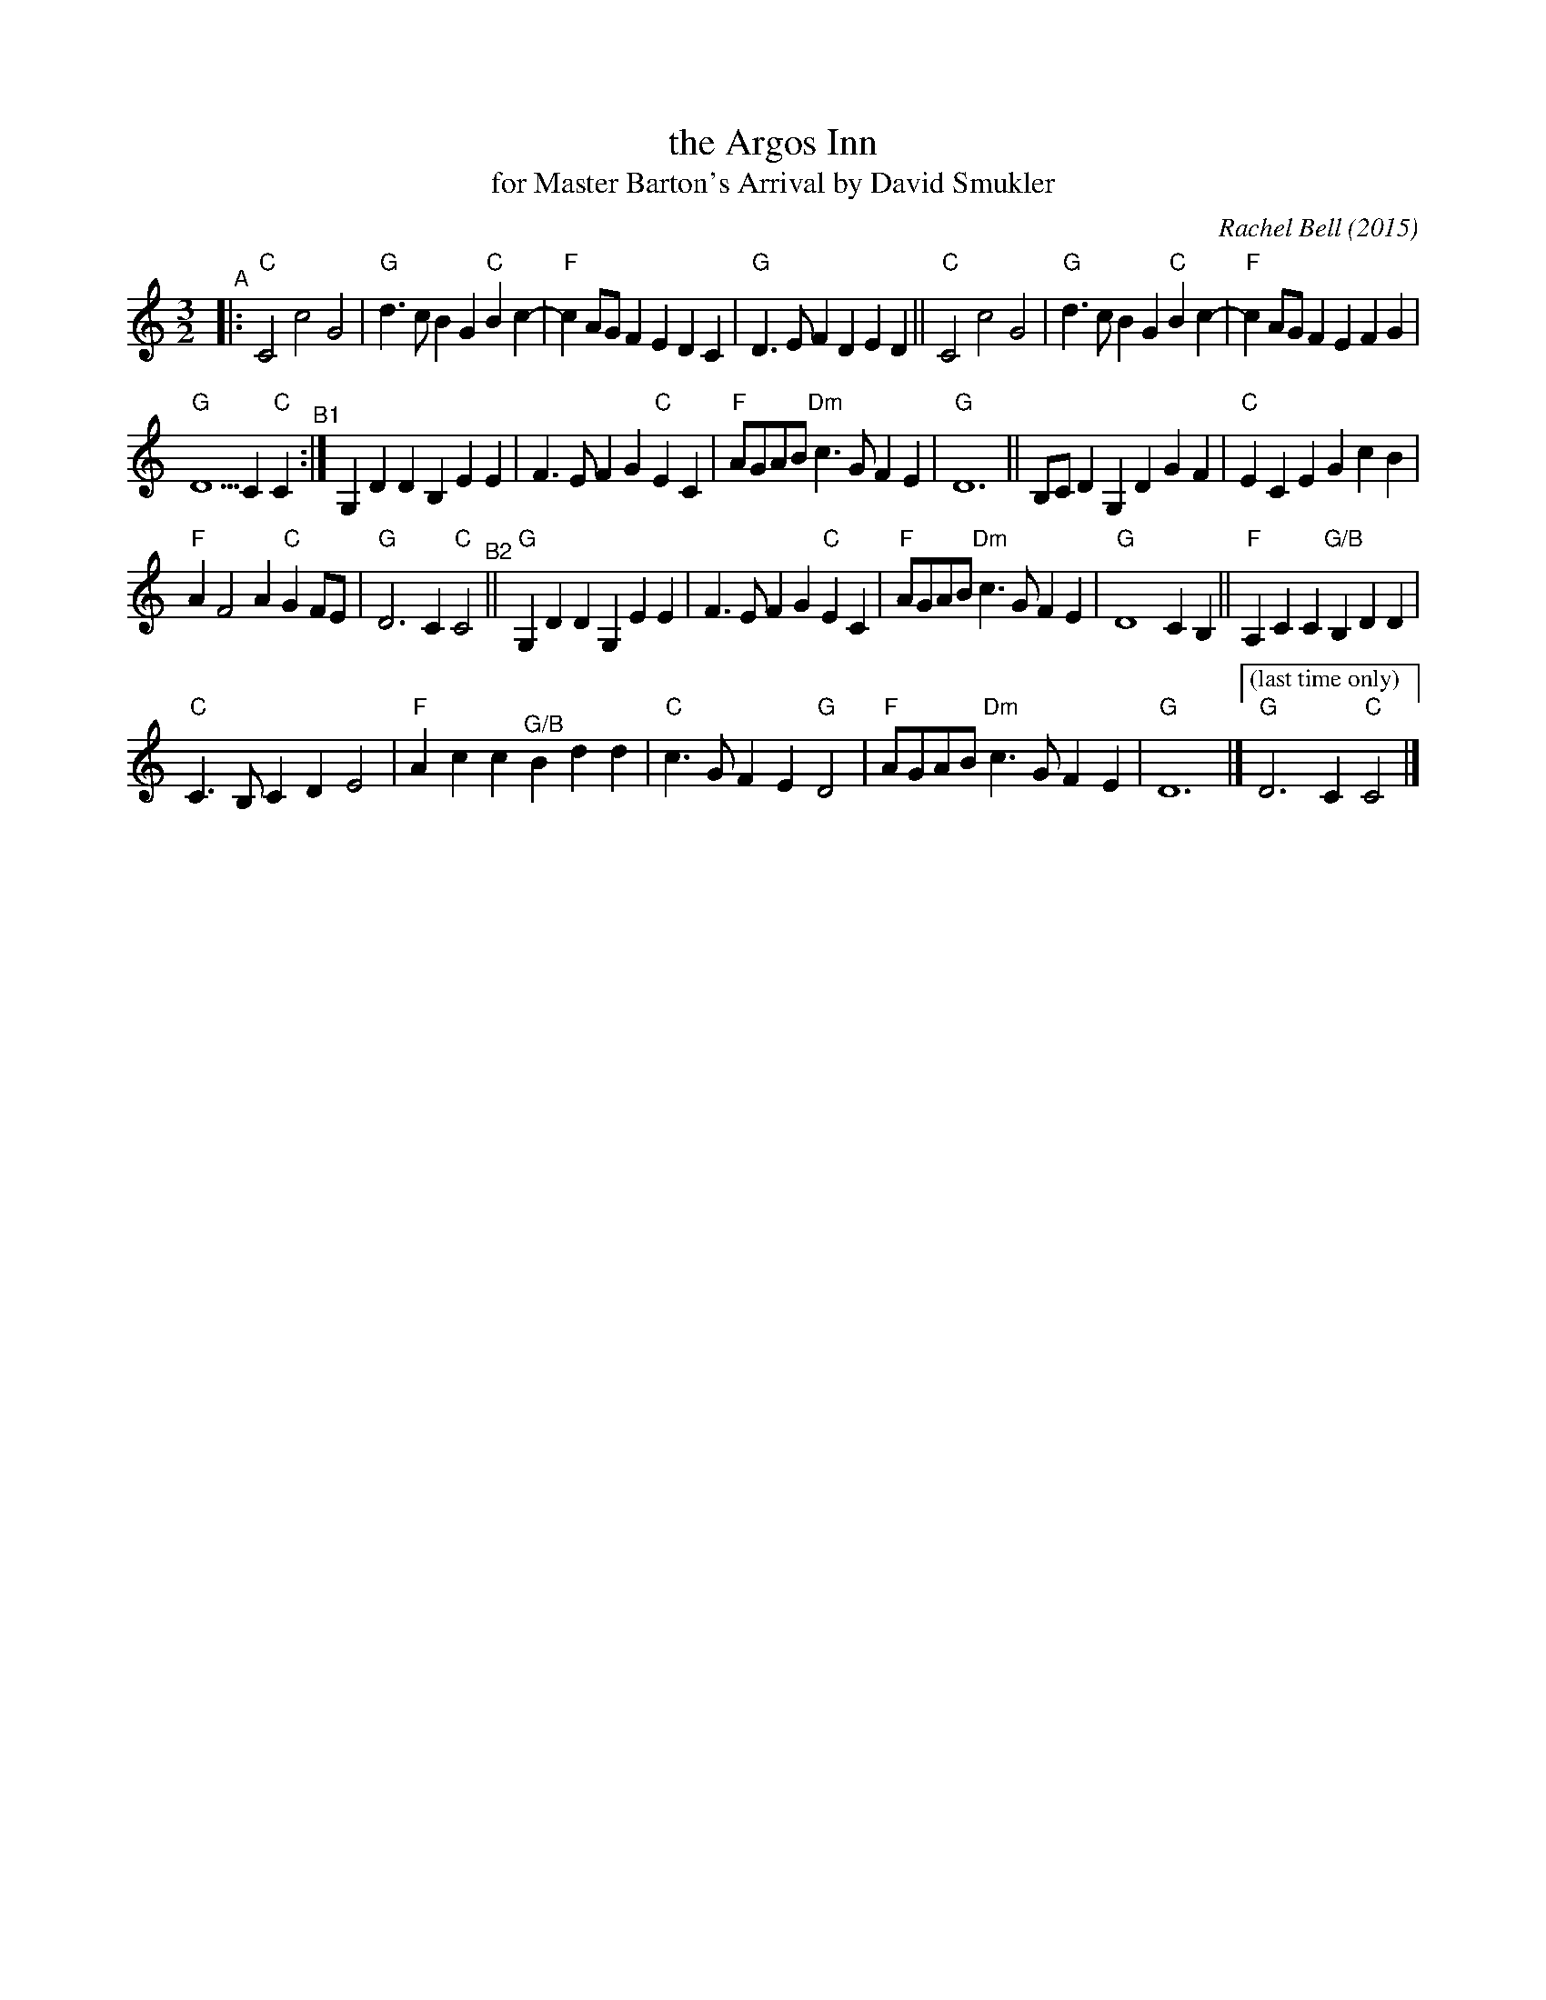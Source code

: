 X: 1
T: the Argos Inn
T: for Master Barton's Arrival by David Smukler
C: Rachel Bell (2015)
R: minuet
%S:s:4 b:27(7+7+7+6)
S: https://davidsmukler.syracusecountrydancers.org/wp-content/uploads/2020/09/argos-inn.pdf 2022-3-13
Z: 2022 John Chambers <jc:trillian.mit.edu>
M: 3/2
L: 1/8
K: C
"^A"|:\
"C"C4 c4 G4 | "G"d3c B2G2 "C"B2c2- | "F"c2AG F2E2 D2C2 | "G"D3E F2D2 E2D2 ||\
"C"C4 c4 G4 | "G"d3c B2G2 "C"B2c2- | "F"c2AG F2E2 F2G2 |
"G"D5 C2 "C"C2 "^B1":|\
G,2D2 D2B,2 E2E2 | F3E F2G2 "C"E2C2 | "F"AGAB "Dm"c3G F2E2 | "G"D12 ||\
B,CD2 G,2D2 G2F2 | "C"E2C2 E2G2 c2B2 |
"F"A2 F4 A2 "C"G2FE | "G"D6 C2 "C"C4 "^B2"||\
"G"G,2D2 D2G,2 E2E2 | F3E F2G2 "C"E2C2 | "F"AGAB "Dm"c3G F2E2 | "G"D8 C2B,2 ||\
"F"A,2C2 C2"G/B"B,2 D2D2 |
"C"C3B, C2D2 E4 | "F"A2c2 c2"^G/B"B2 d2d2 | "C"c3G F2E2 "G"D4 | "F"AGAB "Dm"c3G F2E2 |\
"G"D12 |] ["(last time only)" "G"D6 C2 "C"C4 |]
